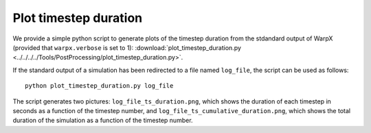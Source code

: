 .. _plot-timestep-duration:

Plot timestep duration
======================
We provide a simple python script to generate plots of the timestep duration
from the stdandard output of WarpX (provided that ``warpx.verbose`` is set to 1):
:download:`plot_timestep_duration.py <../../../../Tools/PostProcessing/plot_timestep_duration.py>`.

If the standard output of a simulation has been redirected to a file named ``log_file``,
the script can be used as follows:

::

    python plot_timestep_duration.py log_file

The script generates two pictures: ``log_file_ts_duration.png``, which shows the duration
of each timestep in seconds as a function of the timestep number, and ``log_file_ts_cumulative_duration.png``,
which shows the total duration of the simulation as a function of the timestep number.
